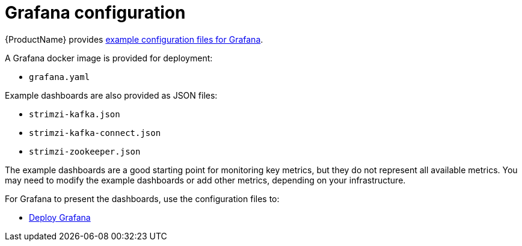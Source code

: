 // This assembly is included in the following assemblies:
//
// assembly-metrics-grafana.adoc
[id='con-metrics-grafana-options-{context}']

= Grafana configuration

{ProductName} provides xref:ref-metrics-config-files-{context}[example configuration files for Grafana].

A Grafana docker image is provided for deployment:

* `grafana.yaml`

Example dashboards are also provided as JSON files:

* `strimzi-kafka.json`
* `strimzi-kafka-connect.json`
* `strimzi-zookeeper.json`

The example dashboards are a good starting point for monitoring key metrics, but they do not represent all available metrics.
You may need to modify the example dashboards or add other metrics, depending on your infrastructure.

For Grafana to present the dashboards, use the configuration files to:

* xref:proc-metrics-deploying-grafana-{context}[Deploy Grafana]
